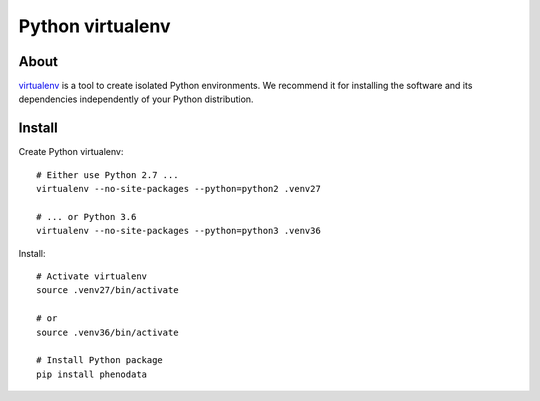 #################
Python virtualenv
#################

About
=====
virtualenv_ is a tool to create isolated Python environments.
We recommend it for installing the software and its dependencies
independently of your Python distribution.


Install
=======

Create Python virtualenv::

    # Either use Python 2.7 ...
    virtualenv --no-site-packages --python=python2 .venv27

    # ... or Python 3.6
    virtualenv --no-site-packages --python=python3 .venv36

Install::

    # Activate virtualenv
    source .venv27/bin/activate

    # or
    source .venv36/bin/activate

    # Install Python package
    pip install phenodata


.. _virtualenv: https://virtualenv.pypa.io/

